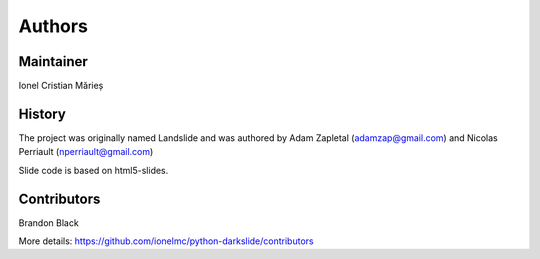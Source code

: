 Authors
=======

Maintainer
----------

Ionel Cristian Mărieș 

History
-------

The project was originally named Landslide and was authored by Adam Zapletal (adamzap@gmail.com) and Nicolas Perriault (nperriault@gmail.com)

Slide code is based on html5-slides.

Contributors
------------

Brandon Black

More details: https://github.com/ionelmc/python-darkslide/contributors

